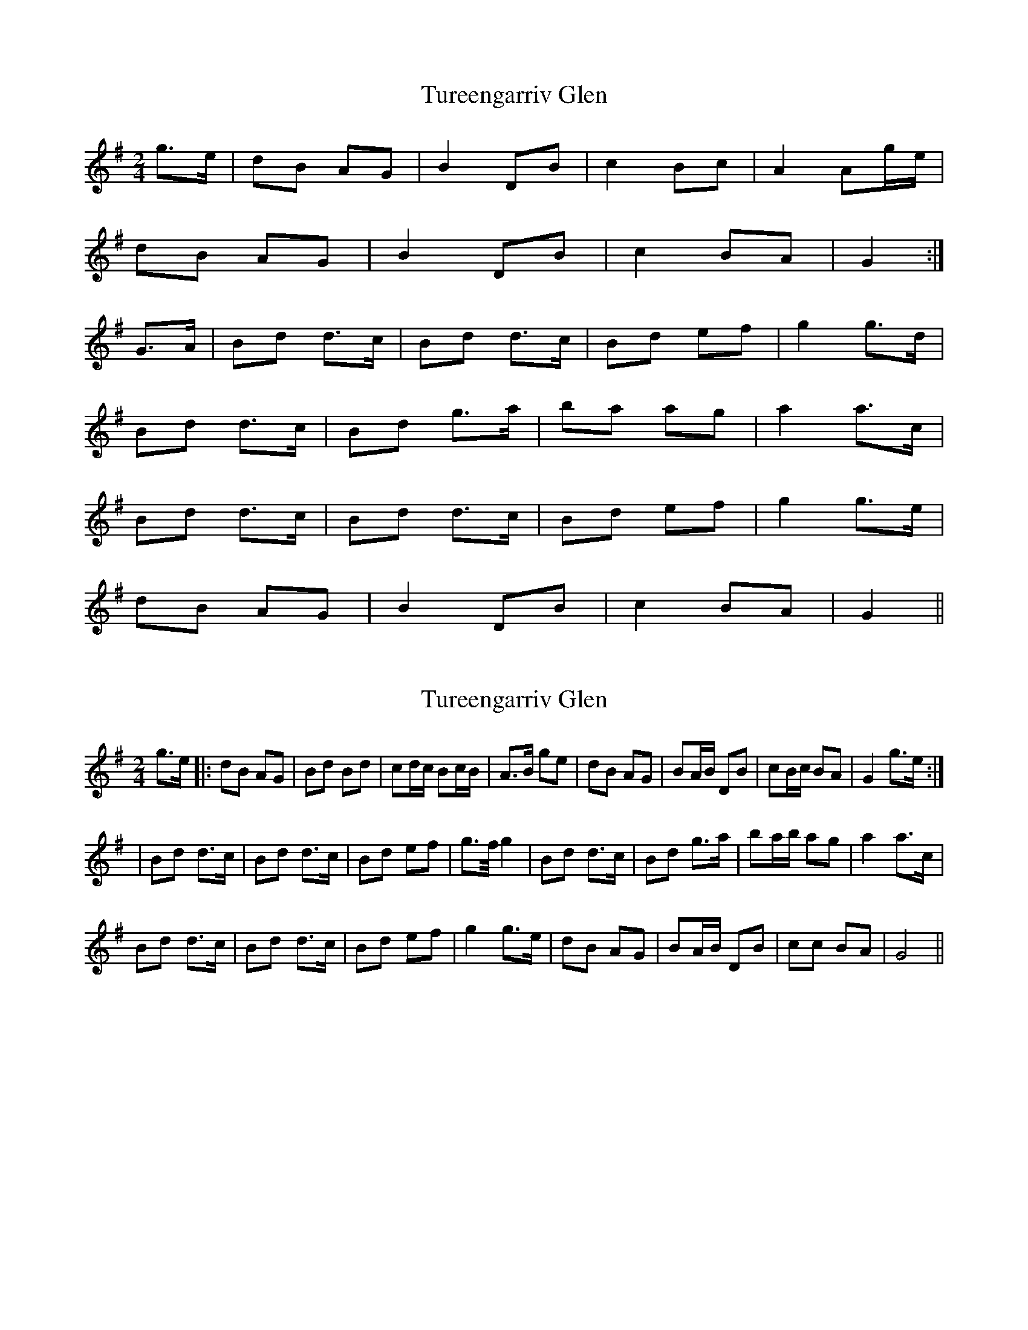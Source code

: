 X: 1
T: Tureengarriv Glen
Z: kjlowe
S: https://thesession.org/tunes/3100#setting3100
R: polka
M: 2/4
L: 1/8
K: Gmaj
g>e | dB AG | B2 DB | c2 Bc | A2 Ag/e/ |
dB AG | B2 DB | c2 BA | G2 :|
G>A | Bd d>c | Bd d>c | Bd ef | g2 g>d |
Bd d>c | Bd g>a | ba ag | a2 a>c |
Bd d>c | Bd d>c | Bd ef | g2 g>e |
dB AG | B2 DB | c2 BA | G2 ||
X: 2
T: Tureengarriv Glen
Z: Thady Quill
S: https://thesession.org/tunes/3100#setting28209
R: polka
M: 2/4
L: 1/8
K: Gmaj
g>e |: dB AG | Bd Bd | cd/c/ Bc/B/ | A>B ge |dB AG | BA/B/ DB | cB/c/ BA | G2 g>e :|
| Bd d>c | Bd d>c | Bd ef | g>f/ g2 |Bd d>c | Bd g>a | ba/b/ ag | a2 a>c |
Bd d>c | Bd d>c | Bd ef | g2 g>e |dB AG | BA/B/ DB | cc BA | G4 ||
